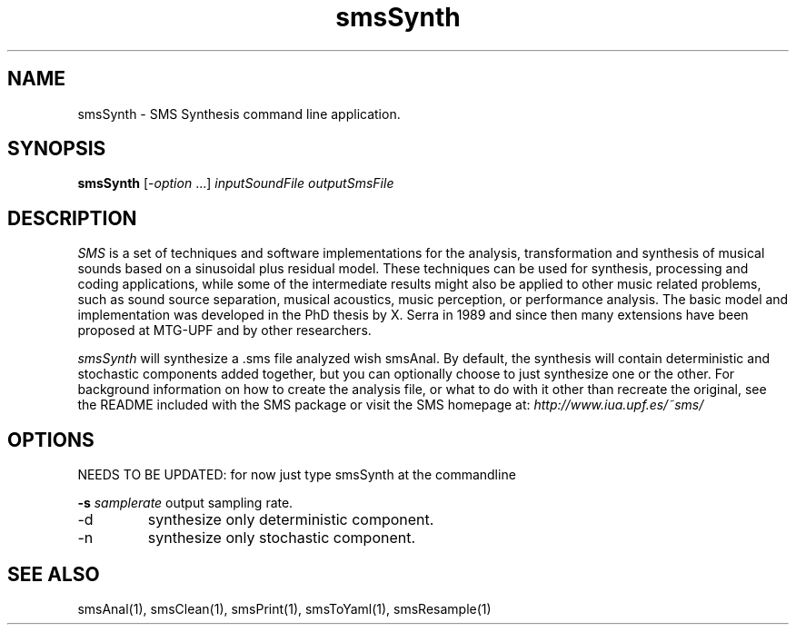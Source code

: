 .TH smsSynth 1 "2008 Feb 22" GNU
.SH NAME
smsSynth - SMS Synthesis command line application.
.SH SYNOPSIS
.B smsSynth
[-\fIoption\fP ...]
.I inputSoundFile outputSmsFile
.SH DESCRIPTION
\fISMS\fP is a set of techniques and software implementations for the
analysis, transformation and synthesis of musical sounds based on a
sinusoidal plus residual model. These techniques can be used for
synthesis, processing and coding applications, while some of the
intermediate results might also be applied to other music related
problems, such as sound source separation, musical acoustics, music
perception, or performance analysis. The basic model and
implementation was developed in the PhD thesis by X. Serra in 1989 and
since then many extensions have been proposed at MTG-UPF and by other
researchers.

\fIsmsSynth\fP will synthesize a .sms file analyzed wish smsAnal.  By default,
the synthesis will contain deterministic and stochastic components added 
together, but you can optionally choose to just synthesize one or the other. 
For background information on how to create the analysis file, or what to do with 
it other than recreate the original, see the README included with the SMS package
or visit the SMS homepage at:
\fIhttp://www.iua.upf.es/~sms/\fP
.SH OPTIONS
NEEDS TO BE UPDATED: for now just type smsSynth at the commandline

.BI -s " samplerate"
output sampling rate.
.IP "-d" 
synthesize only deterministic component.
.IP "-n"
synthesize only stochastic component.

.SH SEE ALSO
smsAnal(1), smsClean(1), smsPrint(1), smsToYaml(1), smsResample(1)

